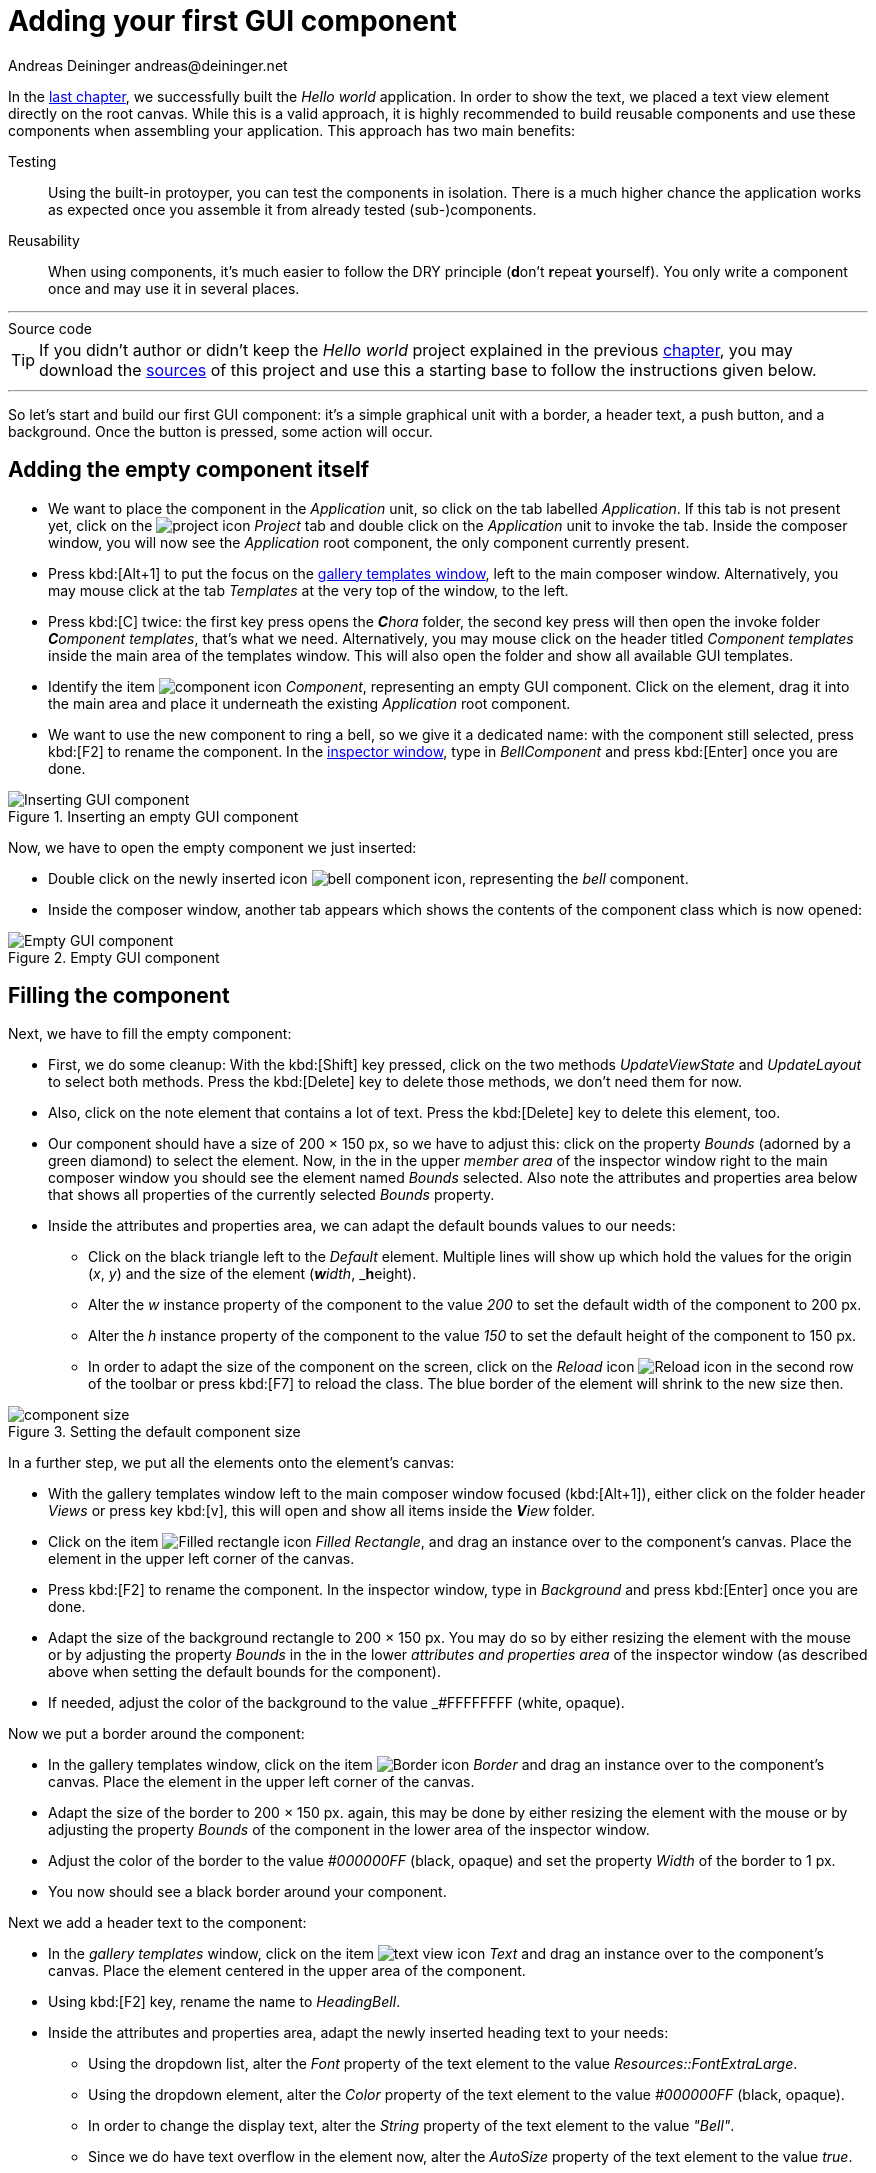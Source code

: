 = Adding your first GUI component
Andreas Deininger andreas@deininger.net

In the xref::HelloWorld.adoc[last chapter], we successfully built the _Hello world_ application. In order to show the text, we placed a text view element directly on the root canvas. While this is a valid approach, it is highly recommended to build reusable components and use these components when assembling your application. This approach has two main benefits:

Testing:: Using the built-in protoyper, you can test the components in isolation. There is a much higher chance the application works as expected once you assemble it from already tested (sub-)components.
Reusability:: When using components, it's much easier to follow the DRY principle (**d**on't **r**epeat **y**ourself). You only write a component once and may use it in several places.

'''
.Source code
****
TIP: If you didn't author or didn't keep the _Hello world_ project explained in the previous xref::HelloWorld.adoc[chapter], you may download the link:{attachmentsdir}/code/HelloWorldTutorial.zip[sources] of this project and use this a starting base to follow the instructions given below.
****
'''

So let's start and build our first GUI component: it's a simple graphical unit with a border, a header text, a push button, and a background. Once the button is pressed, some action will occur.

== Adding the empty component itself

* We want to place the component in the _Application_ unit, so click on the tab labelled _Application_. If this tab is not present yet, click on the image:icons/EmbeddedWizardIcon.png[project icon] _Project_ tab and double click on the _Application_ unit to invoke the tab. Inside the composer window, you will now see the _Application_ root component, the only component currently present.

* Press kbd:[Alt+1] to put the focus on the https://doc.embedded-wizard.de/gallery-templates-window[gallery templates window^], left to the main composer window. Alternatively, you may mouse click at the tab _Templates_ at the very top of the window, to the left.
* Press kbd:[C] twice: the first key press opens the _**C**hora_ folder, the second key press will then open the invoke folder _**C**omponent templates_, that's what we need. Alternatively, you may mouse click on the header titled _Component templates_ inside the main area of the templates window. This will also open the folder and show all available GUI templates.
* Identify the item image:icons/ComponentIcon.png[component icon] _Component_, representing an empty GUI component. Click on the element, drag it into the main area and place it underneath the existing _Application_ root component.
* We want to use the new component to ring a bell, so we give it a dedicated name: with the component still selected, press kbd:[F2] to rename the component. In the https://doc.embedded-wizard.de/inspector-window[inspector window^], type in _BellComponent_ and press kbd:[Enter] once you are done.

.Inserting an empty GUI component
image::firstcomponent/InsertingComponent.png[Inserting GUI component]

Now, we have to open the empty component we just inserted:

* Double click on the newly inserted icon image:icons/BellComponentIcon.png[bell component icon], representing the _bell_ component.
* Inside the composer window, another tab appears which shows the contents of the component class which is now opened:

.Empty GUI component
image::firstcomponent/EmptyComponent.png[Empty GUI component]

== Filling the component

Next, we have to fill the empty component:

* First, we do some cleanup: With the kbd:[Shift] key pressed, click on the two methods _UpdateViewState_ and _UpdateLayout_ to select both methods. Press the kbd:[Delete] key to delete those methods, we don't need them for now.
* Also, click on the note element that contains a lot of text. Press the kbd:[Delete] key to delete this element, too.
* Our component should have a size of 200 × 150 px, so we have to adjust this: click on the property _Bounds_ (adorned by a green diamond) to select the element. Now, in the in the upper _member area_ of the inspector window right to the main composer window you should see the element named _Bounds_ selected. Also note the attributes and properties area below that shows all properties of the currently selected _Bounds_ property.
* Inside the attributes and properties area, we can adapt the default bounds values to our needs:
** Click on the black triangle left to the _Default_ element. Multiple lines will show up which hold the values for the origin (_x_, _y_) and the size of the element (_**w**idth_, _**h**eight).
** Alter the _w_ instance property of the component to the value _200_ to set the default width of the component to 200{nbsp}px.
** Alter the _h_ instance property of the component to the value _150_ to set the default height of the component to 150{nbsp}px.
** In order to adapt the size of the component on the screen, click on the _Reload_ icon image:icons/ReloadIcon.png[Reload icon] in the second row of the toolbar or press kbd:[F7] to reload the class. The blue border of the element will shrink to the new size then.

.Setting the default component size
image::firstcomponent/ComponentBounds.png[component size]

In a further step, we put all the elements onto the element's canvas:

* With the gallery templates window left to the main composer window focused (kbd:[Alt+1]), either click on the folder header _Views_ or press key kbd:[v], this will open and show all items inside the _**V**iew_ folder.
* Click on the item image:icons/FilledRectangleIcon.png[Filled rectangle icon] _Filled Rectangle_, and drag an instance over to the component's canvas. Place the element in the upper left corner of the canvas.
* Press kbd:[F2] to rename the component. In the inspector window, type in _Background_ and press kbd:[Enter] once you are done.
* Adapt the size of the background rectangle to 200 × 150 px. You may do so by either resizing the element with the mouse or by adjusting the property _Bounds_ in the in the lower _attributes and properties area_ of the inspector window (as described above when setting the default bounds for the component).
* If needed, adjust the color of the background to the value _#FFFFFFFF (white, opaque).

Now we put a border around the component:

* In the gallery templates window, click on the item image:icons/BorderIcon.png[Border icon] _Border_ and drag an instance over to the component's canvas. Place the element in the upper left corner of the canvas.
* Adapt the size of the border to 200 × 150 px. again, this may be done by either resizing the element with the mouse or by adjusting the property _Bounds_ of the component in the lower area of the inspector window.
* Adjust the color of the border to the value _#000000FF_ (black, opaque) and set the property _Width_ of the border to 1{nbsp}px.
* You now should see a black border around your component.

Next we add a header text to the component:

* In the _gallery templates_ window, click on the item image:icons/TextViewIcon.png[text view icon] _Text_ and drag an instance over to the component's canvas. Place the element centered in the upper area of the component.
* Using kbd:[F2] key, rename the name to _HeadingBell_.
* Inside the attributes and properties area, adapt the newly inserted heading text to your needs:
** Using the dropdown list, alter the _Font_ property of the text element to the value _Resources::FontExtraLarge_.
** Using the dropdown element, alter the _Color_ property of the text element to the value _#000000FF_ (black, opaque).
** In order to change the display text, alter the _String_ property of the text element to the value _"Bell"_.
** Since we do have text overflow in the element now, alter the _AutoSize_ property of the text element to the value _true_.

Eventually, we add the core element, a push button that will be used to ring the bell:

* In the gallery templates window to the left, either click on the folder header _**W**idgets_ or press key kbd:[W], this will open and show all items inside the _**w**idgets_ folder.
* Click on the _Push Button_, widget and drag an instance over to the component's canvas. Place the element in the lower area of the canvas.
* Press kbd:[F2] to rename the component. In the inspector window, type in _PushButtonBell_ and press kbd:[Enter] once you are done.
* Now customize the appearance of the push button. You may do so by setting the property _Appearance_ in the inspector window to _WidgetSet::PushButtonSmall_ and by setting the property _Label_ to _Ring_.
* You should now see a push button labelled _Ring_ in the lower area of the canvas.
* In the search field at the very top of the inspector window, type in _Focus_ to look up the property _Focus_ of your component. By writing the string _null_ into the value input field, set the _Default_ value of this property explicitly to _null_. An icon image:icons/FocusPropertyIcon.png[focus property icon] _Focus_ will appear at the top left corner of the composer window, representing the overridden property. Move this icon to the bottom.

NOTE: By setting the _Focus_ to null, we prevent our component from obtaining the focus. Obtaining the focus changes the component's appearance, which is undesired in our case.

We are finished now with adding elements to our component, and the component should pretty much like shown in <<fig:BellComponent>> below:

[[fig:BellComponent]]
.Final look of bell component
image::firstcomponent/BellComponentFinal.png[Bell component]

== Defining a button action performed on click

So far, we successfully added elements the _Bell_ component. the only interactive element is the push button, so let's bring life to this component! To do so, we have to add some logic to the component, more specifically some signal handler logic. Embedded Wizard heavily relies on so called https://doc.embedded-wizard.de/slot-method-member[slot methods^] when implementing communication between two objects. Slot methods show the following characteristics:

Code based implementation:: Every slot method has a method body containing the logic that will be performed once the slot method was called. The programming language used when authoring code inside the method's body is _Chora_:, a relatively unknown, platform independent language which syntax closely resembles C.
Signal based communication between objects:: In order to invoke a slot method, a signal has to be send to the method. Once the slot method receives the signal the code in the body of the slot method is executed. Since a slot method does not take parameters, signal-based process communication can happen between all kinds of objects, the sender does not have to know about the identity of the receiver object. However, the identity of the sender is passed onto the slot method in the hidden parameter _sender_ which can be used inside the body of the slot method.
Inheritance:: Slot methods are members of class objects. If a class is derived from another class, it inherits all slot methods from this class. As any inherited members, these slot methods can be overridden if needed. You also may call the inherited version ot the slot method by making use of the pseudo method _super()_.

So let's start and build our first slot method to bring life to our push button:

* In the gallery templates window to the left, either click on the folder header _**C**hora_ or press key kbd:[w] twice, this will open the folder and will present the list of all language elements available in the programming language _**C**hora_.
* To keep our component organized, it's a good idea to place a note group on the canvas first:
** Click on the element image:icons/AnnotationGroupIcon.png[annotation group icon] _Annotation Group_, and drag an instance over to the component's canvas. Place the element right beneath the component's canvas.
** By default, the heading of the note is _This is an annotation_. Change the heading of the note area by changing the property _Caption_ in the inspector window to _Slot method(s)_.
* By now we are ready to insert our slot method: Click on the element image:icons/SlotMethodIcon.png[slot method icon] _Slot Method_, and drag an instance over to the component's canvas. Place the element inside the note rectangle you inserted and adapted in the previous two steps.
* Press kbd:[F2] to rename the slot method. In the inspector window, type in _RingTheBellSlot_ and press kbd:[Enter] once you are done.
* Finally, we have to fill the body of the slot method with some code. To do so, double click on the icon image:icons/RingTheBellSlotIcon.png[slot icon] representing the slot method _RingTheBellSlot_. In the https://doc.embedded-wizard.de/code-editor-window[Code editor^], you will now see one single line of Chora code:

[source,chora]
----
sender; /* the method is called from the sender object */
----

For now, change this code line to:

[source,chora]
----
trace "Sorry, the GUI cannot ring the bell!";
----

The https://doc.embedded-wizard.de/trace-statemen[trace^] is a debugging statement that prints diagnostic output to the https://doc.embedded-wizard.de/log-window[log window^] located in the lower left area of the screen.

We now finished with our slot method now, as soon as a signal will be sent to the method, it will print it's output to the log window. However, we haven't connected our slot method to our push button yet, so let's move on and connect the sender (={nbsp}push button) with the slot slot method in order to get the push button working!

* To do so, we have to select the push button first. Select it by either clicking on the button object in the composer area or by clicking on the element titled _PushButtonBell_, listed in the upper _member area_ of the inspector window to the right.
* With the push button selected, search for the property _OnActivate_ in the lower area of the inspector window. The property _OnActivate_ refers to a slot method, so as value type in _RingTheBellSlot_. If you want to save typing, click on the small downwards triangle at the right hand side of the value field select the slot method _PushButtonSlot_ from the long list offered inside the dropdown area.

You are done with your first component, the layout should look like shown in <<fig:BellComponentWithSlot>> below:

[[fig:BellComponentWithSlot]]
.Bell component with slot method defined
image::firstcomponent/BellComponentSlot.png[Component with slot method]

== Test the component in isolation

Let's go and test our first component! There are several ways to do so:

* From the main menu, select the menu item menu:Build[Start prototyper], or
* use the keystroke kbd:[F5], or
* click on the launch icon image:icons/LaunchIcon.png[Launch icon] in the second row of the toolbar.

A prototyper window will appear which shows your component and simulate its behaviour: Click on the push button, twice, and two debug messages will appear in the log window:

.Debugging output inside the log window
image::firstcomponent/DebugOutput.png[Debugging output]

NOTE: When we launched the test above, the prototyper acted on a component level, allowing us to test the component in isolation. We do also have the opportunity to launch / prototype the whole application, use kbd:[Ctrl+F5] to do so. Have a look at <<tab:ProtoyperStart>> which summarizes the two different prototyping methods.

.Starting the prototyper in different ways
[[tab:ProtoyperStart]]
[cols="<h,^,^", options="header", grid=rows, frame=topbot]
|===
|                   | Prototyping of component     |  Prototyping of application
| Menu              | menu:Build[Start prototyper] | menu:Build[Start prototyper with application class]
| Keyboard shortcut | kbd:[F5]                     | kbd:[Ctrl+F5]
| Toolbar icon      | image:icons/Launchlcon.png[Launch icon] | image:icons/LaunchApplicationIcon.png[Launch icon]
|===

== Add the component to the application's root component

Having first component up and ready is pretty cool, isn't it?
Let's move on and integrate the component into the root component, that's what the component is made for!

* Since want to place the component in the _Application_ unit, click on the tab labelled _Application_. If this tab is not present yet, click on the image:icons/EmbeddedWizardIcon.png[project icon] _Project_ tab and double click on the _Application_ unit to invoke the tab. Inside the composer window, you should now see the _Application_ root component and the _Bell component_, developed by you.
* Rename the root application class to _TutorialApplication_ using the kbd:[F2] key.
* Double click on the root application class that you just renamed. The root application class will be opened, showing the _Hello world!_ text we added in the last chapter.
* Using the inspector window, change the _Hello world!_ text to _Tutorial application_.
* Using the _Bounds_ property, change the size of the root canvas to 480 × 320 px. If you don't know how to do that, have a look at how we changed the size of the _bell_ component above.
* Add a background with the same dimensions of 480 × 320 px to the root canvas. If you don't know how to do that, have a look at how we added a background to the bell component above. Change the color of the background to Gainsborough (_#DCDCDCFF_).

[IMPORTANT]
====
When adding the background onto the canvas, it will be placed in the foreground and will hide your header text. In order to fix that, you have to restack the elements on the canvas.

* Right click on the _Background_ element in the inspector window to show its context menu.

image::firstcomponent/RestackElements.png[Restack elements]

* From the context menu, select the menu item _Restack down_.

TIP: When you want to restack an element several levels up or down, select the element and then make use of the shortcuts kbd:[Ctrl+Up] or kbd:[Ctrl+Down] respectively.
====

Now we are eventually ready to add our bell component:

* Press kbd:[Alt+2] to select the https://doc.embedded-wizard.de/gallery-browser-window[gallery browser window], left to the main composer window. Alternatively, you may mouse click at the second tab _Browser_ at the very top of the window.
* The browser's list of classes present is quite long, so we have to narrow down the displayed classes: in the search field immediately below the two tabs, type in _Bell_. While typing have a look at the list and you will notice that the list is getting shorter and shorter. Once you typed in _Bell_, the only class left is the component newly created by you.
* Click on the image:icons/ClassIcon.png[class icon] _Application::BellComponent_ class and drag an instance of the class over to the root canvas. Place the component below the header text.

Yeah! You successfully included your component into the main app!

.Tutorial application with bell component
image::firstcomponent/TutorialApplication.png[Debugging output]

Let's test it out:

* From the main menu, select the menu item menu:Build[Start prototyper with application class], or
* use the keystroke combination kbd:[Ctrl+F5], or
* click on application launch icon image:icons/LaunchApplicationIcon.png[Launch icon] in the second row of the toolbar.

The application will start up. You will notice that the screen size is larger than the root element we put on it. Let's fix this:

* Click on the image:icons/EmbeddedWizardIcon.png[project icon] _Project_ tab (the first tab from the left) and click on the _Profile_ item, located inside the note group _Profile configuration_.
* Using the inspector window, change the property _ScreenSize_ to _<480,320>_.

.Adapting the screen size
image::firstcomponent/AdaptingScreenSize.png[Screen size]

Hooray, it we have our first application up and running:

.First application running
image::firstcomponent/TutorialApplicationRunning.png[Screen size]

'''
.Source code
****
TIP: If you encountered difficulties and didn't succeed when following the instructions given above, you may download the link:{attachmentsdir}/code/FirstComponentTutorial.zip[project sources] of the finalized example on how to build your first component.
****
'''

Let's move on to the xref::ComponentReusability.adoc[next chapter], there's still much more to explore!
